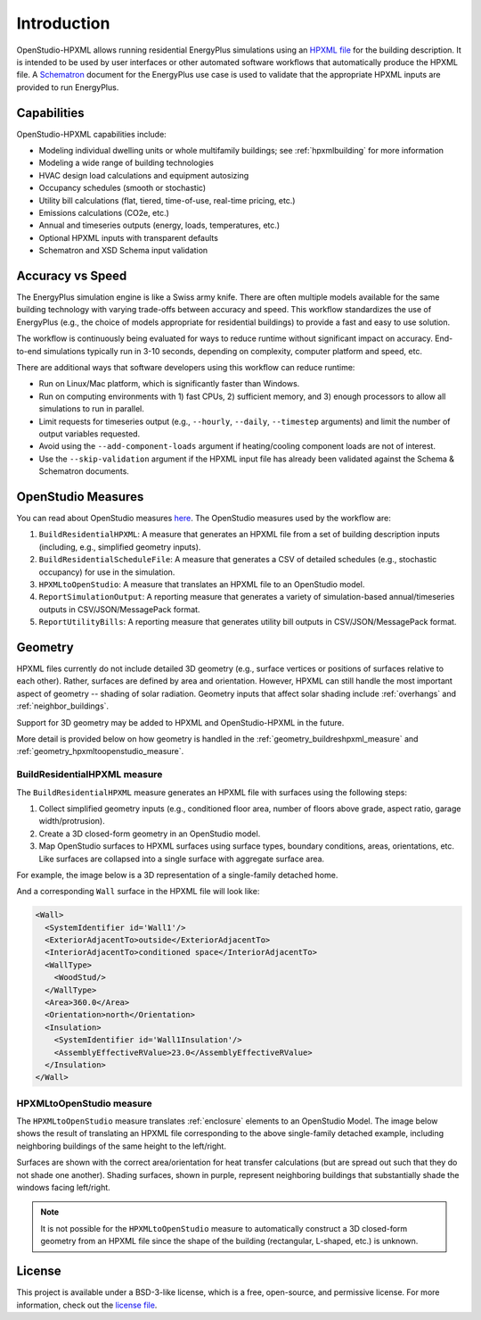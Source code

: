 Introduction
============

OpenStudio-HPXML allows running residential EnergyPlus simulations using an `HPXML file <https://hpxml.nrel.gov/>`_ for the building description.
It is intended to be used by user interfaces or other automated software workflows that automatically produce the HPXML file.
A `Schematron <http://schematron.com/>`_ document for the EnergyPlus use case is used to validate that the appropriate HPXML inputs are provided to run EnergyPlus.

Capabilities
------------

OpenStudio-HPXML capabilities include:

- Modeling individual dwelling units or whole multifamily buildings; see :ref:`hpxmlbuilding` for more information
- Modeling a wide range of building technologies
- HVAC design load calculations and equipment autosizing
- Occupancy schedules (smooth or stochastic)
- Utility bill calculations (flat, tiered, time-of-use, real-time pricing, etc.)
- Emissions calculations (CO2e, etc.)
- Annual and timeseries outputs (energy, loads, temperatures, etc.)
- Optional HPXML inputs with transparent defaults
- Schematron and XSD Schema input validation

Accuracy vs Speed
-----------------

The EnergyPlus simulation engine is like a Swiss army knife.
There are often multiple models available for the same building technology with varying trade-offs between accuracy and speed.
This workflow standardizes the use of EnergyPlus (e.g., the choice of models appropriate for residential buildings) to provide a fast and easy to use solution.

The workflow is continuously being evaluated for ways to reduce runtime without significant impact on accuracy.
End-to-end simulations typically run in 3-10 seconds, depending on complexity, computer platform and speed, etc.

There are additional ways that software developers using this workflow can reduce runtime:

- Run on Linux/Mac platform, which is significantly faster than Windows.
- Run on computing environments with 1) fast CPUs, 2) sufficient memory, and 3) enough processors to allow all simulations to run in parallel.
- Limit requests for timeseries output (e.g., ``--hourly``, ``--daily``, ``--timestep`` arguments) and limit the number of output variables requested.
- Avoid using the ``--add-component-loads`` argument if heating/cooling component loads are not of interest.
- Use the ``--skip-validation`` argument if the HPXML input file has already been validated against the Schema & Schematron documents.

.. _openstudio_measures:

OpenStudio Measures
-------------------

You can read about OpenStudio measures `here <http://nrel.github.io/OpenStudio-user-documentation/getting_started/about_measures/>`_.
The OpenStudio measures used by the workflow are:

#. ``BuildResidentialHPXML``: A measure that generates an HPXML file from a set of building description inputs (including, e.g., simplified geometry inputs).
#. ``BuildResidentialScheduleFile``: A measure that generates a CSV of detailed schedules (e.g., stochastic occupancy) for use in the simulation.
#. ``HPXMLtoOpenStudio``: A measure that translates an HPXML file to an OpenStudio model.
#. ``ReportSimulationOutput``: A reporting measure that generates a variety of simulation-based annual/timeseries outputs in CSV/JSON/MessagePack format.
#. ``ReportUtilityBills``: A reporting measure that generates utility bill outputs in CSV/JSON/MessagePack format.

Geometry
--------

HPXML files currently do not include detailed 3D geometry (e.g., surface vertices or positions of surfaces relative to each other).
Rather, surfaces are defined by area and orientation.
However, HPXML can still handle the most important aspect of geometry -- shading of solar radiation.
Geometry inputs that affect solar shading include :ref:`overhangs` and :ref:`neighbor_buildings`.

Support for 3D geometry may be added to HPXML and OpenStudio-HPXML in the future.

More detail is provided below on how geometry is handled in the :ref:`geometry_buildreshpxml_measure` and :ref:`geometry_hpxmltoopenstudio_measure`.

.. _geometry_buildreshpxml_measure:

BuildResidentialHPXML measure
~~~~~~~~~~~~~~~~~~~~~~~~~~~~~

The ``BuildResidentialHPXML`` measure generates an HPXML file with surfaces using the following steps:

#. Collect simplified geometry inputs (e.g., conditioned floor area, number of floors above grade, aspect ratio, garage width/protrusion).
#. Create a 3D closed-form geometry in an OpenStudio model.
#. Map OpenStudio surfaces to HPXML surfaces using surface types, boundary conditions, areas, orientations, etc. Like surfaces are collapsed into a single surface with aggregate surface area.

For example, the image below is a 3D representation of a single-family detached home.

.. image:: images/geometry_3d.png
   :align: center

And a corresponding ``Wall`` surface in the HPXML file will look like:

.. code-block:: XML

  <Wall>
    <SystemIdentifier id='Wall1'/>
    <ExteriorAdjacentTo>outside</ExteriorAdjacentTo>
    <InteriorAdjacentTo>conditioned space</InteriorAdjacentTo>
    <WallType>
      <WoodStud/>
    </WallType>
    <Area>360.0</Area>
    <Orientation>north</Orientation>
    <Insulation>
      <SystemIdentifier id='Wall1Insulation'/>
      <AssemblyEffectiveRValue>23.0</AssemblyEffectiveRValue>
    </Insulation>
  </Wall>
  
.. _geometry_hpxmltoopenstudio_measure:

HPXMLtoOpenStudio measure
~~~~~~~~~~~~~~~~~~~~~~~~~

The ``HPXMLtoOpenStudio`` measure translates :ref:`enclosure` elements to an OpenStudio Model.
The image below shows the result of translating an HPXML file corresponding to the above single-family detached example, including neighboring buildings of the same height to the left/right.

.. image:: images/geometry_exploded.png
   :align: center

Surfaces are shown with the correct area/orientation for heat transfer calculations (but are spread out such that they do not shade one another).
Shading surfaces, shown in purple, represent neighboring buildings that substantially shade the windows facing left/right.

.. note::

  It is not possible for the ``HPXMLtoOpenStudio`` measure to automatically construct a 3D closed-form geometry from an HPXML file since the shape of the building (rectangular, L-shaped, etc.) is unknown.

License
-------

This project is available under a BSD-3-like license, which is a free, open-source, and permissive license. For more information, check out the `license file <https://github.com/NREL/OpenStudio-HPXML/blob/master/LICENSE.md>`_.
